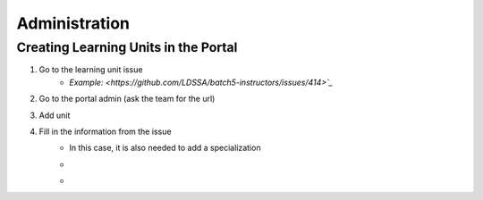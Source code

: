 Administration
==============

Creating Learning Units in the Portal
-------------------------------------

#. Go to the learning unit issue
    * `Example: <https://github.com/LDSSA/batch5-instructors/issues/414>`_`

#. Go to the portal admin (ask the team for the url)

#. Add unit
    .. image :: assets/administration/1.png

#. Fill in the information from the issue
    * In this case, it is also needed to add a specialization
        
    * .. image :: assets/administration/2.png

    *  .. image :: assets/administration/3.png
